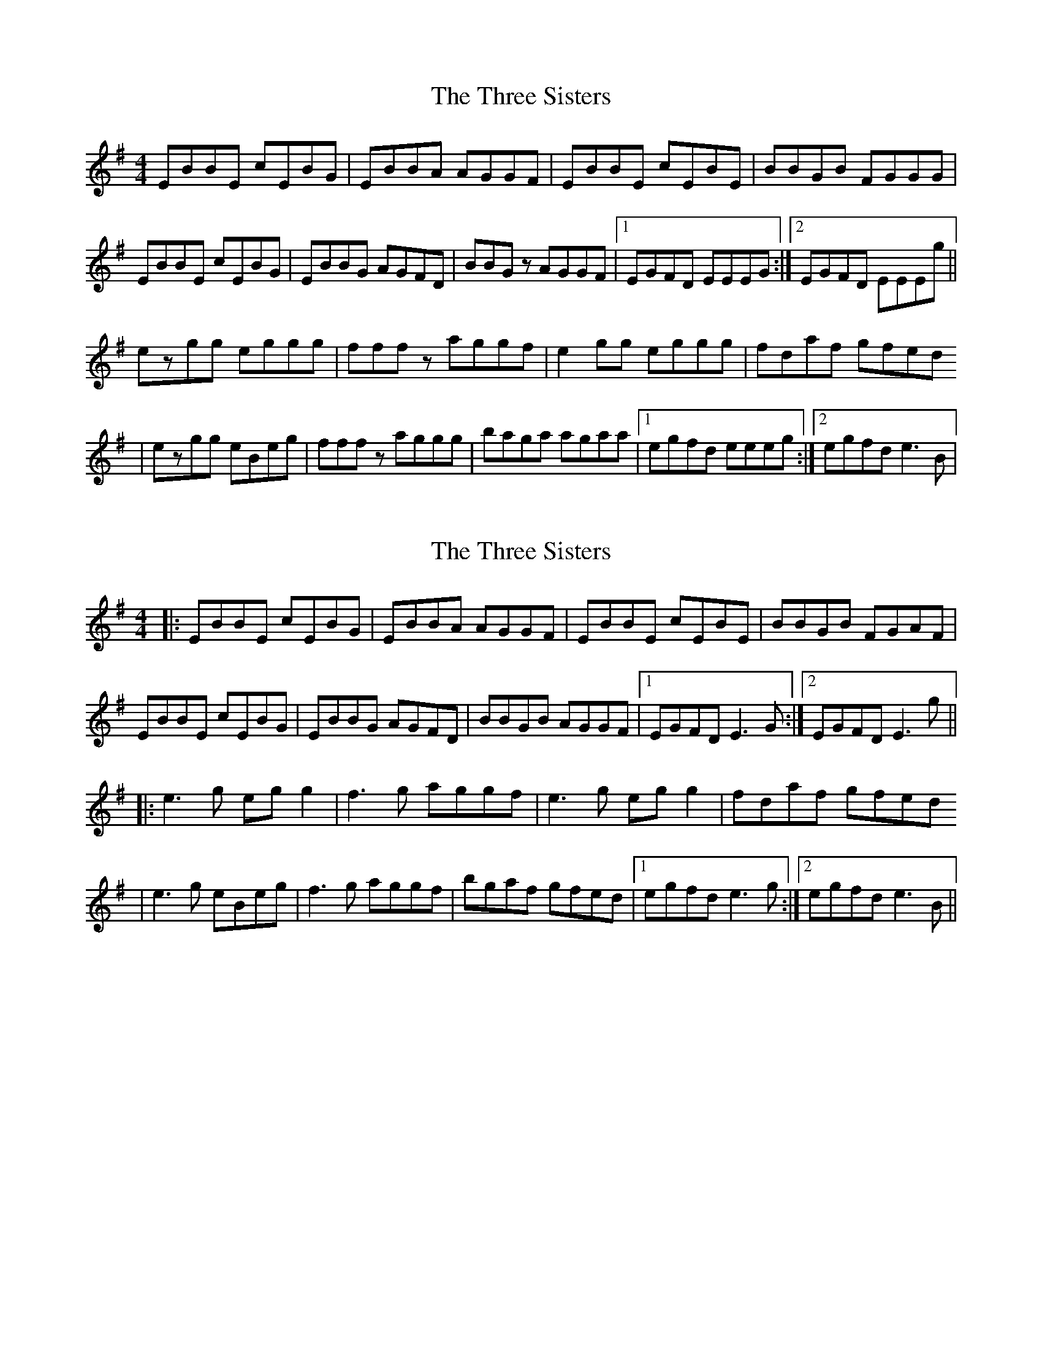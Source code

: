 X: 1
T: Three Sisters, The
Z: gian marco
S: https://thesession.org/tunes/1582#setting1582
R: reel
M: 4/4
L: 1/8
K: Emin
EBBE cEBG|EBBA AGGF|EBBE cEBE|BBGB FGGG|
EBBE cEBG|EBBG AGFD|BBGz AGGF|1EGFD EEEG:|2EGFD EEEg||
ezgg eggg|fffz aggf|e2gg eggg|fdaf gfed
|ezgg eBeg|fffz aggg|baga agaa|1egfd eeeg:|2egfd e3B|
X: 2
T: Three Sisters, The
Z: JACKB
S: https://thesession.org/tunes/1582#setting14992
R: reel
M: 4/4
L: 1/8
K: Emin
|:EBBE cEBG|EBBA AGGF|EBBE cEBE|BBGB FGAF|EBBE cEBG|EBBG AGFD|BBGB AGGF|1EGFD E3G:|2EGFD E3g|||:e3g eg g2|f3g aggf|e3g eg g2|fdaf gfed|e3g eBeg|f3g aggf|bgaf gfed|1egfd e3g:|2egfd e3B||
X: 3
T: Three Sisters, The
Z: JACKB
S: https://thesession.org/tunes/1582#setting14993
R: reel
M: 4/4
L: 1/8
K: Emin
|:EBBE cEBG|EBBG AGFD|EBBE cEBE|A3G FGAF|EBBE cEBG|EBBG AGFD|B3G AGGF|1EGFD E3G:|2EGFD E3g|||:e3g eg g2|f3g aggf|e3g eg g2|fdaf gfede3g eBeg|f3g aggf|bgaf gfed|1egfd e3g:|2egfd e3B|
